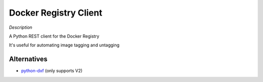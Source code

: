 Docker Registry Client
======================

|Build Status|

*Description*

A Python REST client for the Docker Registry

It's useful for automating image tagging and untagging

.. |Build Status| image:: https://travis-ci.org/yodle/docker-registry-client.svg?branch=master
   :target: https://travis-ci.org/yodle/docker-registry-client

Alternatives
------------

* `python-dxf <https://pypi.python.org/pypi/python-dxf>`_ (only supports V2)
